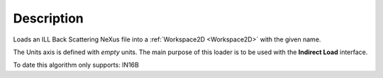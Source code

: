 .. algorithm::

.. summary::

.. alias::

.. properties::

Description
-----------

Loads an ILL Back Scattering NeXus file into a :ref:`Workspace2D <Workspace2D>` with
the given name.

The Units axis is defined with *empty* units. The main purpose of this loader is to be used with the **Indirect Load** interface.

To date this algorithm only supports: IN16B

.. categories::

